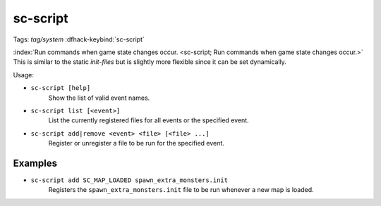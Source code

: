 sc-script
=========

Tags: `tag/system`
:dfhack-keybind:`sc-script`

:index:`Run commands when game state changes occur.
<sc-script; Run commands when game state changes occur.>` This is similar to
the static `init-files` but is slightly more flexible since it can be set
dynamically.

Usage:

- ``sc-script [help]``
    Show the list of valid event names.
- ``sc-script list [<event>]``
    List the currently registered files for all events or the specified event.
- ``sc-script add|remove <event> <file> [<file> ...]``
    Register or unregister a file to be run for the specified event.

Examples
--------

- ``sc-script add SC_MAP_LOADED spawn_extra_monsters.init``
    Registers the ``spawn_extra_monsters.init`` file to be run whenever a new
    map is loaded.
